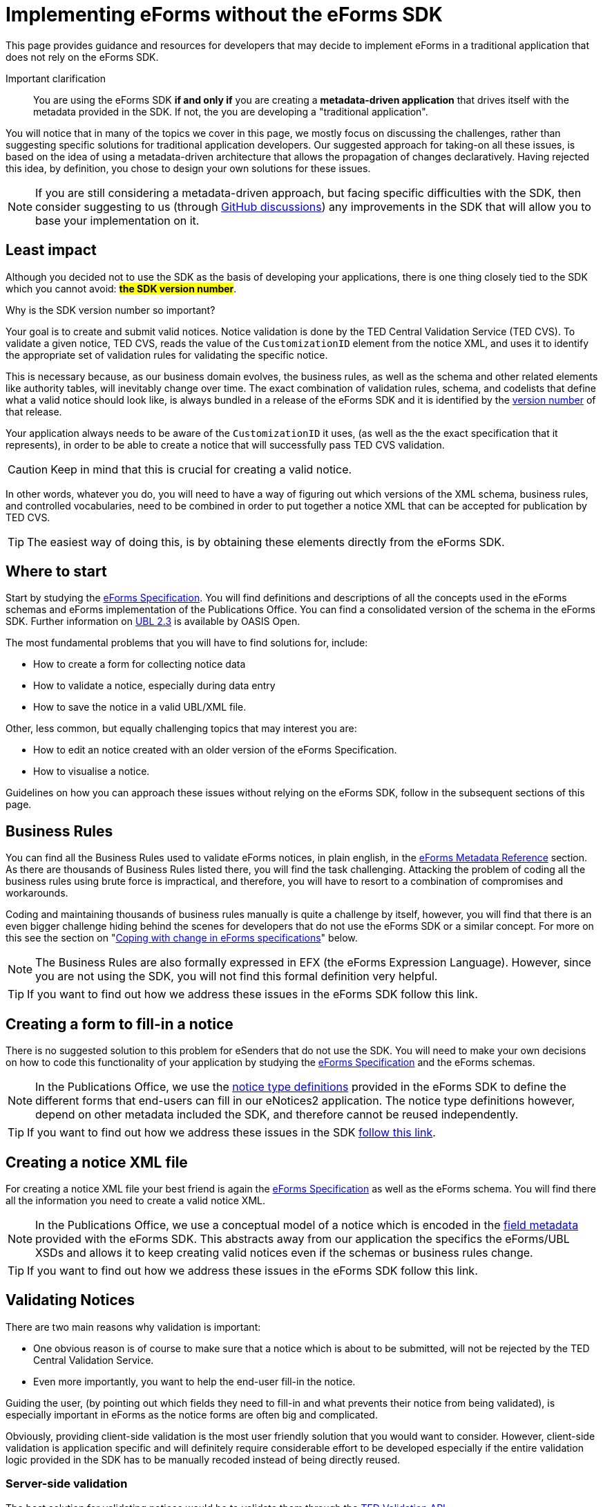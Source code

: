 = Implementing eForms without the eForms SDK

This page provides guidance and resources for developers that may decide to implement eForms in a traditional application that does not rely on the eForms SDK.

Important clarification:: You are using the eForms SDK *if and only if* you are creating a *metadata-driven application* that drives itself with the metadata provided in the SDK. If not, the you are developing a "traditional application".


You will notice that in many of the topics we cover in this page, we mostly focus on discussing the  challenges, rather than suggesting specific solutions for traditional application developers. Our suggested approach for taking-on all these issues, is based on the idea of using a metadata-driven architecture that allows the propagation of changes declaratively. Having rejected this idea, by definition, you chose to design your own solutions for these issues.

[NOTE]
==== 
If you are still considering a metadata-driven approach, but facing specific difficulties with the SDK, then consider suggesting to us (through link:https://github.com/OP-TED/eForms-SDK/discussions/categories/ideas[GitHub discussions]) any improvements in the SDK that will allow you to base your implementation on it. 
====

== Least impact
Although you decided not to use the SDK as the basis of developing your applications, there is one thing closely tied to the SDK which you cannot avoid: *#the SDK version number#*. 

.Why is the SDK version number so important? 
****
Your goal is to create and submit valid notices. Notice validation is done by the TED Central Validation Service (TED CVS). To validate a given notice, TED CVS, reads the value of the `CustomizationID` element from the notice XML, and uses it to identify the appropriate set of validation rules for validating the specific notice. 

This is necessary because, as our business domain evolves, the business rules, as well as the schema and other related elements like authority tables, will inevitably change over time. The exact combination of validation rules, schema, and codelists that define what a valid notice should look like, is always bundled in a release of the eForms SDK and it is identified by the xref:eforms::versioning.adoc[version number] of that release.
****

Your application always needs to be aware of the `CustomizationID` it uses, (as well as the the exact specification that it represents), in order to be able to create a notice that will successfully pass TED CVS validation. 

CAUTION: Keep in mind that this is crucial for creating a valid notice. 

In other words, whatever you do, you will need to have a way of figuring out which versions of the XML schema, business rules, and controlled vocabularies, need to be combined in order to put together a notice XML that can be accepted for publication by TED CVS. 

TIP: The easiest way of doing this, is by obtaining these elements directly from the eForms SDK. 

== Where to start
Start by studying the xref:schema:index.adoc[eForms Specification]. You will find definitions and descriptions of all the concepts used in the eForms schemas and eForms implementation of the Publications Office. You can find a consolidated version of the schema in the eForms SDK. Further information on link:https://docs.oasis-open.org/ubl/UBL-2.3.html[UBL 2.3] is available by OASIS Open.

The most fundamental problems that you will have to find solutions for, include:

* How to create a form for collecting notice data
* How to validate a notice, especially during data entry
* How to save the notice in a valid UBL/XML file.

Other, less common, but equally challenging topics that may interest you are:

* How to edit an notice created with an older version of the eForms Specification.
* How to visualise a notice.

Guidelines on how you can approach these issues without relying on the eForms SDK, follow in the subsequent sections of this page.

== Business Rules
You can find all the Business Rules used to validate eForms notices, in plain english, in the xref:reference:index.adoc[eForms Metadata Reference] section. As there are thousands of Business Rules listed there, you will find the task challenging. Attacking the problem of coding all the business rules using brute force is impractical, and therefore, you will have to resort to a combination of  compromises and workarounds. 

Coding and maintaining thousands of business rules manually is quite a challenge by itself, however, you will find that there is an even bigger challenge hiding behind the scenes for developers that do not use the eForms SDK or a similar concept. For more on this see the section on "<<Coping with change in eForms specifications>>" below.

NOTE: The Business Rules are also formally expressed in EFX (the eForms Expression Language). However, since you are not using the SDK, you will not find this formal definition very helpful.

TIP: If you want to find out how we address these issues in the eForms SDK follow this link.

== Creating a form to fill-in a notice
There is no suggested solution to this problem for eSenders that do not use the SDK. You will need to make your own decisions on how to code this functionality of your application by studying the xref:schema:index.adoc[eForms Specification] and the eForms schemas.

NOTE: In the Publications Office, we use the xref:eforms:notice-types:index.adoc[notice type definitions] provided in the eForms SDK to define the different forms that end-users can fill in our eNotices2 application. The notice type definitions however, depend on other metadata included the SDK, and therefore cannot be reused independently. 

TIP: If you want to find out how we address these issues in the SDK xref::notice-forms.adoc[follow this link].

== Creating a notice XML file
For creating a notice XML file your best friend is again the xref:schema:index.adoc[eForms Specification] as well as the eForms schema. You will find there all the information you need to create a valid notice XML.

NOTE: In the Publications Office, we use a conceptual model of a notice which is encoded in the xref:eforms:fields:index.adoc[field metadata] provided with the eForms SDK. This abstracts away from our application the specifics the eForms/UBL XSDs and allows it to keep creating valid notices even if the schemas or business rules change.

TIP: If you want to find out how we address these issues in the eForms SDK follow this link.

== Validating Notices
There are two main reasons why validation is important:

* One obvious reason is of course to make sure that a notice which is about to be submitted, will not be rejected by the TED Central Validation Service.
* Even more importantly, you want to help the end-user fill-in the notice. 

Guiding the user, (by pointing out which fields they need to fill-in and what prevents their notice from being validated), is especially important in eForms as the notice forms are often big and complicated.

Obviously, providing client-side validation is the most user friendly solution that you would want to consider. However, client-side validation is application specific and will definitely require considerable effort to be developed especially if the entire validation logic provided in the SDK has to be manually recoded instead of being directly reused. 

=== Server-side validation
The best solution for validating notices would be to validate them through the xref:api::endpoints/cvs-ted-europa-eu.adoc[TED Validation API]. 

This will allow you to verify the validity of notices as you create them without having to code and maintain thousands of business rules manually. There are several drawbacks of course to this approach: 

 * you will need to do a round-trip to the TED Validation API endpoint every time you need to validate the notice. 
 * your application will not be able to validate notices when it is offline. 
 * you need to send a full notice to TED API in order to perform validation.
 * matching the validation report returned by TED API to individual controls in your form will not be straight forward since you are not using the SDK. You may find it more feasible to resort in displaying the entire validation report to your end-user and letting them figure out validation issues as best they can.

You can also consider using the Schematron validation rules that are included in the eForms SDK. However, apart from saving a round-trip to the TED API, this will not solve any of the other issues mentioned above.

NOTE: In the Publications Office we use this type of validation only at the point when a notice is to be submitted for publication. We rely on client-side validation to help the user while filling-in the form.

=== Client-side (a.k.a. live) validation
There is no suggested solution for client-side validation for developers that do not use the SDK.

NOTE: Business rules, formally expressed in EFX (a platform independent language) are attached as constraints to the field metadata included in the SDK. However, without using the SDK in a metadata-driven application you will be unable to reuse this encoding.


TIP: At the Publications Office, we use a custom EFX interpreter to translate the Business Rules from EFX to Java. We then use a round-trip to the backend of our web application to perform live validation. + 
 + 
You could use the EFX Toolkit to kick-start a similar solution that works for your target language (Javascript, PHP etc.). However, without the SDK, you will need to implement your own solution for this or possibly even abandon the idea of client-side validation. 

== Visualising notices
For visualising notices you can use the xref:api::endpoints/viewer-ted-europa-eu.adoc[TED Visualisation API]. This will render the notice as HTML or PDF for you. 

An obvious drawback for this solution is  that it is not available when your application is offline. However, this is not a concern for applications that do not have a requirement to "work offline".

Other compromises associated with this solution are associated with latency (because of the necessary round-trip to the TED API), as well as with the limitation in the available visualisation options (only PDF and HTML are provided).

TIP: If you want better integration with your application xref:eforms:guide:visualisation.adoc#_creating_your_own_viewer[follow this link] to see how you can reuse the EFX templates provided in the SDK and create your own notice viewer.

== Internationalisation
In the eForms SDK we provide translations of all procurement labels. Using these translations in metadata-driven applications is very straight forward. For other applications however, it really depends on how you design them. You may be able to use the labels of fields for example. However, will your application even have the notion of fields? It all depends on you and your design choices.

Certainly you can use the translations for validation messages as the label identifiers for these messages are contained in the validation report returned by TED CVS.

== Authority tables
Authority tables (codelists) play an important role in the validity of an eForms notice as they control the possible values that certain XML elements are allowed to take.

Authority tables, however, are shared among several standards across business domains. That is their "raison d'être" after all. They have therefore a lifecycle of their own and, inevitably, each one of them controls its own evolution. As the eForms specification evolves in parallel with the evolution of controlled vocabularies, developers are faced with the challenge of using the appropriate version of each codelist for each notice (depending of the version of the eForms specification that was used to create the notice).

There is nothing wrong with managing the controlled vocabularies yourself. Typically you can retrieve them from link:https://op.europa.eu/en/web/eu-vocabularies/authority-tables[EU vocabularies] where all their versions are available in several different file formats. However, if you prefer to use this approach, you will also need to find a way of figuring out which version of each codelist contains the appropriate set of codes that are valid from the perspective of a specific version of eForms.  

NOTE: The eForms SDK addresses this problem by bundling the correct version of each codelist together with all the other elements that define a specific version of eForms. Developers using the SDK can simply take the correct codelist directly from the SDK without worrying about its version and contents.

== Coping with change in eForms specifications
The main reason we advocate in favour of creating metadata-driven applications using the SDK, is to mitigate the risks and moderate the effort associated with change. This is because we recognise that change is inevitable. 

Causes of change can include:

* changes in the eForms regulation
* the need to fix mistakes 
* the need to address security or privacy concerns
* general evolution of existing information systems
* general evolution of our business domain

The types of change that will concern you, are all types of change that will affect your application's code. With the eForms SDK we are trying to minimise and manage the types of change that can affect our applications. The idea is that although we cannot control the amount of changes that will occur over a period of time, we can certainly control the types of changes that can affect our applications and consequently control the overall impact of these changes.

Without using the SDK, it is clear that you cannot benefit from this approach. You will however have to face the same amount of changes as anyone else in our business domain (including of course the Publications Office itself). This section tries to address certain types of changes that you will have to cope with now that you decided not to use the SDK as the basis of your implementation of eForms.

=== What may change
First, let's look at the main components that can change:

The eForms schema:: New XML elements maybe added, or old elements may be removed. The type or cardinality of XML elements may change.

The business rules:: Old rules may be removed while new rules may be added or existing rules may be modified. Changes in the rules may also be needed as a result of changes in the schema. 

The authority tables:: Codelists may be added or removed or their content (codes) may change. 

=== Affected functionalities
Now, let's look at application functionalities that are sensitive to these changes:

Filling-in a new notice:: If a new XML element is added in the eForms schema, one or more forms will have to change to accommodate the new element. The removal of an XML element will also have a similar impact. Likewise, the revision of one or more forms will also be required, if the cardinality or type of an XML element is modified in the schema. +  
 +
If we assume that your application only creates new notices that comply with the latest implemented eForms specification at any given time, then this type of impact can be acceptable for any application that is not metadata-driven.

Editing an existing notice::  If your application allows the user to edit an existing notice, then a problem that you will have to address is that the notice may have been created with an older version of eForms and may require fields that may have been deleted in later versions. Likewise, some fields that may have been added later should not be present a notice complying with a previous version of the eForms specification. +
 +
Regardless of how good and detailed the documentation we provide is, it will be challenging for you to maintain several versions of each form in an application that is not metadata-driven. You may be faced with the dilemma of either giving up on the editing functionality for older notices, or finding a way to convert older notices to the latest specification (to the extent of course this is possible). + 
+ 
TIP: If you need to edit existing notices reconsider your approach and go for a xref:eforms::metadata-driven-applications.adoc[metadata-driven application that uses the eForms SDK].

Validating a notice:: Validation can be impacted not only by changes in the business rules but also by changes in the schema. If you are trying to edit an existing notice then you also need to validate it against the set of rules and the schema to which it should comply.  +  
+  
So, an additional challenge for an application that is not metadata-driven will be to maintain the proper "versions" of the business rules and schema to perform validation for different versions of the eForms specifications. + 
+  
TIP: To minimize the impact of this type of change on your traditional application, use the xref:api::endpoints/cvs-ted-europa-eu.adoc[TED Validation API] to validate notices.

Saving a notice XML:: The same challenges mentioned in the previous two cases, also extend to this functionality of your application. In practice an application that is not metadata-driven will not be able to cope with several versions of the eForms specification in parallel. +
 + 
Maybe the only mitigation for all these issues for traditional applications is to give up on any functionality that requires multiple "versions" of the  eForms specification to be coded and maintained in parallel. + 
+  
TIP: If you need to edit existing notices without converting them to the latest eForms specification, reconsider your approach and go for a metadata-driven application that uses the eForms SDK.

Visualising a notice:: Unless you use the TED Visualisation API you will need to maintain different "versions" of your notice visualisation templates in order to correctly visualise notices on demand. + 
+ 
TIP: To minimize the impact of this type of change on your traditional application, use the xref:api::endpoints/viewer-ted-europa-eu.adoc[TED Visualisation API] to visualise notices.

